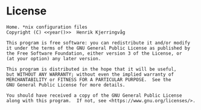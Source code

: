* License

#+name: year
#+begin_src shell :exports none
date +'%Y'
#+end_src

#+name: license
#+begin_src text :tangle ../LICENSE.txt :noweb yes
    Home. *nix configuration files
    Copyright (C) <<year()>>  Henrik Kjerringvåg

    This program is free software: you can redistribute it and/or modify
    it under the terms of the GNU General Public License as published by
    the Free Software Foundation, either version 3 of the License, or
    (at your option) any later version.

    This program is distributed in the hope that it will be useful,
    but WITHOUT ANY WARRANTY; without even the implied warranty of
    MERCHANTABILITY or FITNESS FOR A PARTICULAR PURPOSE.  See the
    GNU General Public License for more details.

    You should have received a copy of the GNU General Public License
    along with this program.  If not, see <https://www.gnu.org/licenses/>.
#+end_src
